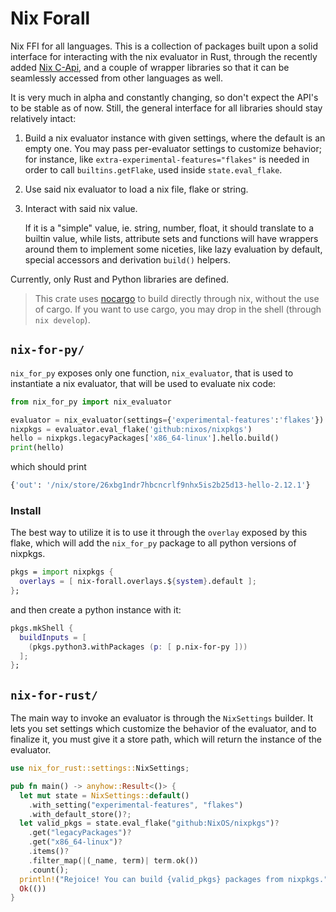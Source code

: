 * Nix Forall

Nix FFI for all languages. This is a collection of packages built upon a solid interface for interacting with the nix evaluator in Rust, through the recently added [[https://github.com/NixOS/nix/pull/8699][Nix C-Api]], and a couple of wrapper libraries so that it can be seamlessly accessed from other languages as well.

It is very much in alpha and constantly changing, so don't expect the API's to be stable as of now. Still, the general interface for all libraries should stay relatively intact:
1. Build a nix evaluator instance with given settings, where the default is an empty one. You may pass per-evaluator settings to customize behavior; for instance, like ~extra-experimental-features="flakes"~ is needed in order to call ~builtins.getFlake~, used inside ~state.eval_flake~.
2. Use said nix evaluator to load a nix file, flake or string.
3. Interact with said nix value.

   If it is a "simple" value, ie. string, number, float, it should translate to a builtin value, while lists, attribute sets and functions will have wrappers around them to implement some niceties, like lazy evaluation by default, special accessors and derivation =build()= helpers.

Currently, only Rust and Python libraries are defined.

#+begin_quote
This crate uses [[https://github.com/oxalica/nocargo][nocargo]] to build directly through nix, without the use of cargo. If you want to use cargo, you may drop in the shell (through ~nix develop~).
#+end_quote

** =nix-for-py/=
=nix_for_py= exposes only one function, =nix_evaluator=, that is used to instantiate a nix evaluator, that will be used to evaluate nix code:

#+begin_src python
from nix_for_py import nix_evaluator

evaluator = nix_evaluator(settings={'experimental-features':'flakes'})
nixpkgs = evaluator.eval_flake('github:nixos/nixpkgs')
hello = nixpkgs.legacyPackages['x86_64-linux'].hello.build()
print(hello)
#+end_src

which should print
#+begin_src python
{'out': '/nix/store/26xbg1ndr7hbcncrlf9nhx5is2b25d13-hello-2.12.1'}
#+end_src

*** Install
The best way to utilize it is to use it through the =overlay= exposed by this flake, which will add the =nix_for_py= package to all python versions of nixpkgs.
#+begin_src nix
pkgs = import nixpkgs {
  overlays = [ nix-forall.overlays.${system}.default ];
};
#+end_src
and then create a python instance with it:
#+begin_src nix
pkgs.mkShell {
  buildInputs = [
    (pkgs.python3.withPackages (p: [ p.nix-for-py ]))
  ];
};
#+end_src

** =nix-for-rust/=
The main way to invoke an evaluator is through the =NixSettings= builder. It lets you set settings which customize the behavior of the evaluator, and to finalize it, you must give it a store path, which will return the instance of the evaluator.
#+begin_src rust
use nix_for_rust::settings::NixSettings;

pub fn main() -> anyhow::Result<()> {
  let mut state = NixSettings::default()
    .with_setting("experimental-features", "flakes")
    .with_default_store()?;
  let valid_pkgs = state.eval_flake("github:NixOS/nixpkgs")?
    .get("legacyPackages")?
    .get("x86_64-linux")?
    .items()?
    .filter_map(|(_name, term)| term.ok())
    .count();
  println!("Rejoice! You can build {valid_pkgs} packages from nixpkgs.");
  Ok(())
}
#+end_src
